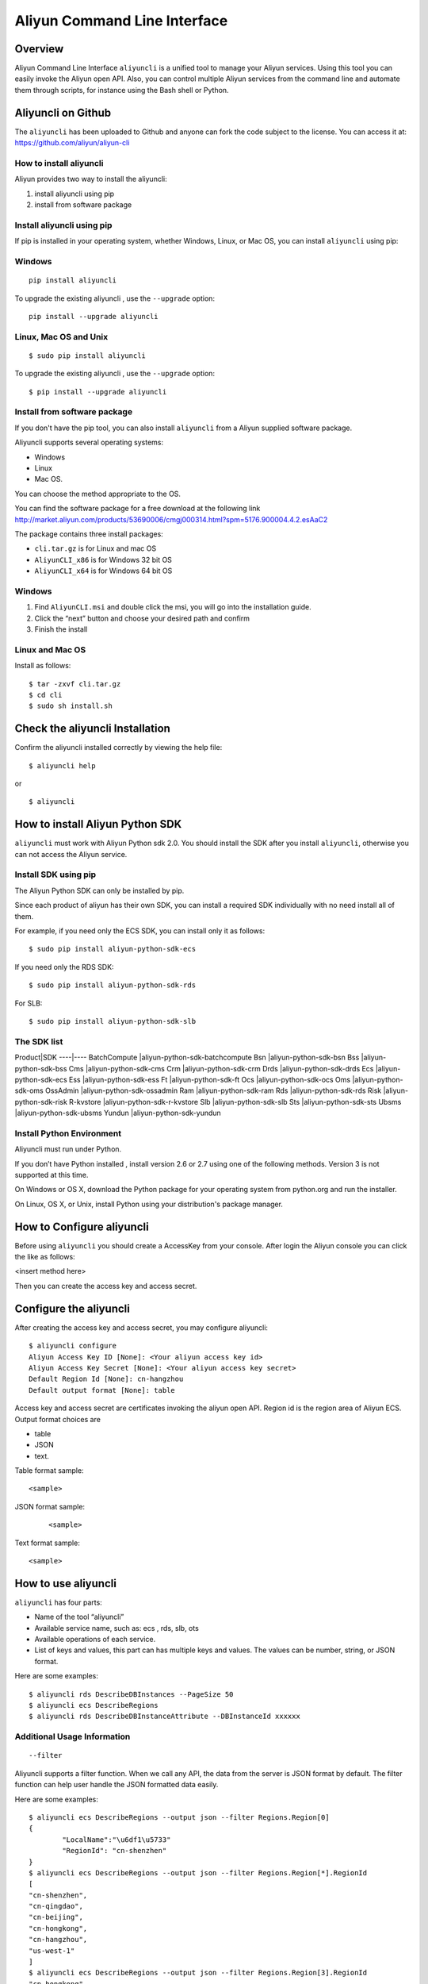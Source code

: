 Aliyun Command Line Interface
=============================
Overview
------------------
Aliyun Command Line Interface ``aliyuncli`` is a unified tool to manage your Aliyun services. Using this tool you can easily invoke the Aliyun open API. Also, you can control multiple Aliyun services from the command line and automate them through scripts, for instance using the Bash shell or Python. 

Aliyuncli on Github
----------------------
The ``aliyuncli`` has been uploaded to Github and anyone can fork the code subject to the license. You can access it at: https://github.com/aliyun/aliyun-cli

How to install aliyuncli
^^^^^^^^^^^^^^^^^^^^^^^^
Aliyun provides two way to install the aliyuncli:

1. install aliyuncli using pip
2. install from software package

Install aliyuncli using pip
^^^^^^^^^^^^^^^^^^^^^^^^^^^
If pip is installed in your operating system, whether Windows, Linux, or Mac OS, you can install ``aliyuncli`` using pip:

Windows
^^^^^^^
::

 pip install aliyuncli

To upgrade the existing aliyuncli , use the ``--upgrade`` option:
::	

 pip install --upgrade aliyuncli

Linux, Mac OS and Unix
^^^^^^^^^^^^^^^^^^^^^^
::

 $ sudo pip install aliyuncli

To upgrade the existing aliyuncli , use the ``--upgrade`` option:
::

 $ pip install --upgrade aliyuncli

Install from software package
^^^^^^^^^^^^^^^^^^^^^^^^^^^^^

If you don't have the pip tool, you can also install ``aliyuncli`` from a Aliyun supplied software package.

Aliyuncli supports several operating systems:

* Windows
* Linux
* Mac OS. 

You can choose the method appropriate to the OS.

You can find the software package for a free download at the following link http://market.aliyun.com/products/53690006/cmgj000314.html?spm=5176.900004.4.2.esAaC2

The package contains three install packages: 

* ``cli.tar.gz`` is for Linux and mac OS 
* ``AliyunCLI_x86`` is for Windows 32 bit OS 
* ``AliyunCLI_x64`` is for Windows 64 bit OS

Windows
^^^^^^^^^^^^^^^^

1. Find ``AliyunCLI.msi`` and double click the msi, you will go into the installation guide.
2. Click the “next” button and choose your desired path and confirm
3. Finish the install

Linux and Mac OS
^^^^^^^^^^^^^^^^^^^^^^^^^

Install as follows:
::

 $ tar -zxvf cli.tar.gz
 $ cd cli
 $ sudo sh install.sh

Check the aliyuncli Installation
--------------------------------

Confirm the aliyuncli installed correctly by viewing the help file:
::

	$ aliyuncli help

or 

::

	$ aliyuncli

How to install Aliyun Python SDK
-----------------------------------

``aliyuncli`` must work with Aliyun Python sdk 2.0. 
You should install the SDK after you install ``aliyuncli``, otherwise you can not access the Aliyun service.

Install SDK using pip
^^^^^^^^^^^^^^^^^^^^^^^^^^
The Aliyun Python SDK can only be installed by pip. 

Since each product of aliyun has their own SDK, 
you can install a required SDK individually with no need install all of them.

For example, if you need only the ECS SDK, you can install only it as follows:
::

 $ sudo pip install aliyun-python-sdk-ecs

If you need only the RDS SDK:
::

 $ sudo pip install aliyun-python-sdk-rds

For SLB:
::

 $ sudo pip install aliyun-python-sdk-slb

The SDK list
^^^^^^^^^^^^

Product|SDK
----|----
BatchCompute	|aliyun-python-sdk-batchcompute
Bsn				|aliyun-python-sdk-bsn
Bss				|aliyun-python-sdk-bss
Cms				|aliyun-python-sdk-cms
Crm				|aliyun-python-sdk-crm
Drds			|aliyun-python-sdk-drds
Ecs				|aliyun-python-sdk-ecs
Ess				|aliyun-python-sdk-ess
Ft				|aliyun-python-sdk-ft
Ocs				|aliyun-python-sdk-ocs
Oms				|aliyun-python-sdk-oms
OssAdmin		|aliyun-python-sdk-ossadmin
Ram				|aliyun-python-sdk-ram
Rds				|aliyun-python-sdk-rds
Risk			|aliyun-python-sdk-risk
R-kvstore		|aliyun-python-sdk-r-kvstore
Slb				|aliyun-python-sdk-slb
Sts				|aliyun-python-sdk-sts
Ubsms			|aliyun-python-sdk-ubsms
Yundun			|aliyun-python-sdk-yundun



Install Python Environment
^^^^^^^^^^^^^^^^^^^^^^^^^^^^^^^

Aliyuncli must run under Python. 

If you don’t have Python installed , install version 2.6 or 2.7 using one of the following methods. Version 3 is not supported at this time.

On Windows or OS X, download the Python package for your operating system from python.org and run the installer.

On Linux, OS X, or Unix, install Python using your distribution's package manager.

How to Configure aliyuncli
-----------------------------
Before using ``aliyuncli`` you should create a AccessKey from your console. After login the Aliyun console you can click the like as follows: 

<insert method here>

Then you can create the access key and access secret.

Configure the aliyuncli
-----------------------

After creating the access key and access secret, you may configure aliyuncli:
::

	$ aliyuncli configure
	Aliyun Access Key ID [None]: <Your aliyun access key id>
	Aliyun Access Key Secret [None]: <Your aliyun access key secret>
	Default Region Id [None]: cn-hangzhou
	Default output format [None]: table

Access key and access secret are certificates invoking the aliyun open API. 
Region id is the region area of Aliyun ECS. 
Output format choices are 

* table
* JSON
* text.

Table format sample:
::
 <sample>
 
JSON format sample:
 ::
  
 <sample>
  
Text format sample:
::
 
 <sample>

How to use aliyuncli
-----------------------

``aliyuncli`` has four parts:

* Name of the tool “aliyuncli”
* Available service name, such as: ecs , rds, slb, ots
* Available operations of each service.
* List of keys and values, this part can has multiple keys and values. The values can be number, string, or JSON format. 

Here are some examples:
::

 $ aliyuncli rds DescribeDBInstances --PageSize 50
 $ aliyuncli ecs DescribeRegions
 $ aliyuncli rds DescribeDBInstanceAttribute --DBInstanceId xxxxxx

Additional Usage Information
^^^^^^^^^^^^^^^^^^^^^^^^^^^^
::

 --filter

Aliyuncli supports a filter function. When we call any  API, the data from the server is JSON format by default. The filter function can help user handle the JSON formatted data easily. 

Here are some examples:
::

	$ aliyuncli ecs DescribeRegions --output json --filter Regions.Region[0]
	{
		"LocalName":"\u6df1\u5733"
		"RegionId": "cn-shenzhen"
	}
	$ aliyuncli ecs DescribeRegions --output json --filter Regions.Region[*].RegionId
	[
    	"cn-shenzhen", 
    	"cn-qingdao", 
    	"cn-beijing", 
    	"cn-hongkong", 
    	"cn-hangzhou", 
    	"us-west-1"
	]
	$ aliyuncli ecs DescribeRegions --output json --filter Regions.Region[3].RegionId
	"cn-hongkong"

Command Completion
---------------------

On Unix-like systems, the ``aliyuncli`` includes a command-completion feature 
that enables you to use the TAB key to complete a partially typed command. 
This feature is not automatically installed, so you need to configure it manually.


Configuring command completion requires two pieces of information: the name of the shell you are using and the location of aliyun_completer script.

Check your shell:
^^^^^^^^^^^^^^^^^^^^^

Current aliyuncli only supports two shells: bash and zsh. 

1. find aliyun_completer, you can use:
::

	$ which aliyun_completer
	/usr/local/bin/aliyun_completer

2. enable command completion:

bash - use the build-in command complete:


	$ complete -C ‘/usr/local/bin/aliyun_completer’ aliyuncli
zsh - source bin/aliyun_zsh_completer.sh

	% source /usr/local/bin/aliyun_zsh_completer.sh
	
Test Command Completion
^^^^^^^^^^^^^^^^^^^^^^^^^^^
::

	$ aliyuncli sTAB
	ecs     rds     slb
The services showing dependences the sdk you installed. 

Finally, to ensure that completion continues to work after a reboot, add the configuration command that you used to enable command completion to your shell profile.
::

	$ vim ~/.bash_profile
	
Add ``complete -C ‘/usr/local/bin/aliyun_completer’ aliyuncli`` at the end.
